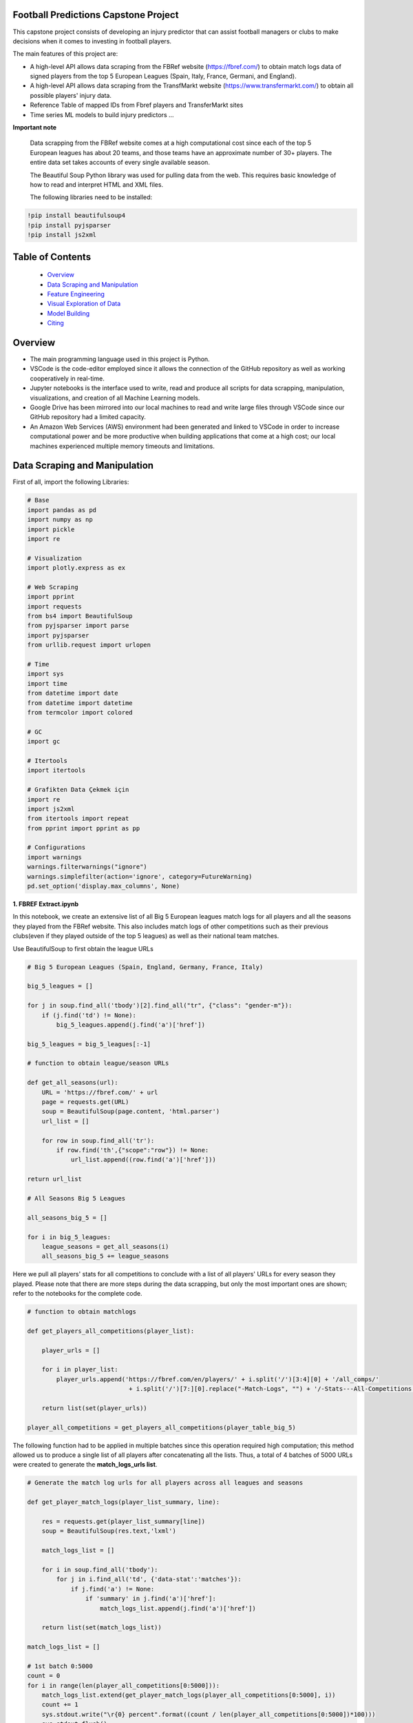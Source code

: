 Football Predictions Capstone Project
~~~~~~~~~~~~~~~~~~~~~~~~~~~~~~~~~~~~~

.. image:: images/stadium.jpg

This capstone project consists of developing an injury predictor that can assist football managers or clubs to make decisions when it comes to investing in football players.

The main features of this project are:

- A high-level API allows data scraping from the FBRef website (https://fbref.com/) to obtain match logs data of signed players from the top 5 European Leagues (Spain, Italy, France, Germani, and England).
- A high-level API allows data scraping from the TransfMarkt website (https://www.transfermarkt.com/) to obtain all possible players' injury data.
- Reference Table of mapped IDs from Fbref players and TransferMarkt sites
- Time series ML models to build injury predictors ...


**Important note**

    Data scrapping from the FBRef website comes at a high computational cost since each of the top 5 European leagues has about 20 teams, and those teams have an 
    approximate number of 30+ players. The entire data set takes accounts of every single available season.

    The Beautiful Soup Python library was used for pulling data from the web. This requires basic knowledge of how to read and interpret HTML and XML files.

    The following libraries need to be installed:

.. code:: python
    
    !pip install beautifulsoup4
    !pip install pyjsparser
    !pip install js2xml

Table of Contents
~~~~~~~~~~~~~~~~~
 - `Overview`_
 - `Data Scraping and Manipulation`_
 - `Feature Engineering`_
 - `Visual Exploration of Data`_
 - `Model Building`_
 - `Citing`_

Overview
~~~~~~~~
- The main programming language used in this project is Python. 
- VSCode is the code-editor employed since it allows the connection of the GitHub repository as well as working cooperatively in real-time.
- Jupyter notebooks is the interface used to write, read and produce all scripts for data scrapping, manipulation, visualizations, and creation of 
  all Machine Learning models. 
- Google Drive has been mirrored into our local machines to read and write large files through VSCode since our GitHub repository had a 
  limited capacity. 
- An Amazon Web Services (AWS) environment had been generated and linked to VSCode in order to increase computational power and be more productive 
  when building applications that come at a high cost; our local machines experienced multiple memory timeouts and limitations.

Data Scraping and Manipulation
~~~~~~~~~~~~~~~~~~~~~~~~~~~~~~

First of all, import the following Libraries:

.. code:: python

    # Base
    import pandas as pd
    import numpy as np
    import pickle
    import re 

    # Visualization
    import plotly.express as ex

    # Web Scraping
    import pprint
    import requests
    from bs4 import BeautifulSoup
    from pyjsparser import parse
    import pyjsparser
    from urllib.request import urlopen

    # Time 
    import sys
    import time
    from datetime import date
    from datetime import datetime
    from termcolor import colored

    # GC
    import gc

    # Itertools
    import itertools

    # Grafikten Data Çekmek için
    import re
    import js2xml
    from itertools import repeat    
    from pprint import pprint as pp

    # Configurations
    import warnings
    warnings.filterwarnings("ignore")
    warnings.simplefilter(action='ignore', category=FutureWarning)
    pd.set_option('display.max_columns', None)


**1. FBREF Extract.ipynb**

.. image:: images/top5.png

In this notebook, we create an extensive list of all Big 5 European leagues match logs for all players and all the seasons they played from the FBRef website. 
This also includes match logs of other competitions such as their previous clubs(even if they played outside of the top 5 leagues) as well as 
their national team matches. 

Use BeautifulSoup to first obtain the league URLs

.. code:: python

    # Big 5 European Leagues (Spain, England, Germany, France, Italy)

    big_5_leagues = []

    for j in soup.find_all('tbody')[2].find_all("tr", {"class": "gender-m"}):
        if (j.find('td') != None):
            big_5_leagues.append(j.find('a')['href'])

    big_5_leagues = big_5_leagues[:-1]

    # function to obtain league/season URLs

    def get_all_seasons(url):
        URL = 'https://fbref.com/' + url
        page = requests.get(URL)
        soup = BeautifulSoup(page.content, 'html.parser')
        url_list = []
        
        for row in soup.find_all('tr'):
            if row.find('th',{"scope":"row"}) != None:
                url_list.append((row.find('a')['href']))
        
    return url_list

    # All Seasons Big 5 Leagues

    all_seasons_big_5 = []

    for i in big_5_leagues:
        league_seasons = get_all_seasons(i)
        all_seasons_big_5 += league_seasons

Here we pull all players' stats for all competitions to conclude with a list of all players' URLs for every season they played. Please note that there are more 
steps during the data scrapping, but only the most important ones are shown; refer to the notebooks for the complete code.

.. code:: python

    # function to obtain matchlogs
    
    def get_players_all_competitions(player_list):
        
        player_urls = []

        for i in player_list:
            player_urls.append('https://fbref.com/en/players/' + i.split('/')[3:4][0] + '/all_comps/' 
                                + i.split('/')[7:][0].replace("-Match-Logs", "") + '/-Stats---All-Competitions')

        return list(set(player_urls))

    player_all_competitions = get_players_all_competitions(player_table_big_5)

The following function had to be applied in multiple batches since this operation required high computation; this method allowed us to produce a single list of 
all players after concatenating all the lists. Thus, a total of 4 batches of 5000 URLs were created to generate the **match_logs_urls list**.

.. code:: python

    # Generate the match log urls for all players across all leagues and seasons

    def get_player_match_logs(player_list_summary, line):
        
        res = requests.get(player_list_summary[line])
        soup = BeautifulSoup(res.text,'lxml')

        match_logs_list = []

        for i in soup.find_all('tbody'):
            for j in i.find_all('td', {'data-stat':'matches'}):
                if j.find('a') != None:
                    if 'summary' in j.find('a')['href']:
                        match_logs_list.append(j.find('a')['href'])
                        
        return list(set(match_logs_list))

    match_logs_list = []

    # 1st batch 0:5000 
    count = 0
    for i in range(len(player_all_competitions[0:5000])):
        match_logs_list.extend(get_player_match_logs(player_all_competitions[0:5000], i))
        count += 1
        sys.stdout.write("\r{0} percent".format((count / len(player_all_competitions[0:5000])*100)))
        sys.stdout.flush()

**1.5 Append match_url_files.ipynb**

In this notebook, we concatenate the match logs lists that were created above to build the final **match_log_urls** list that contains 
all players' URLs match logs for every single season. This list has 148,478 URLs

.. code:: python

    # Uniting all match logs into a single list: match_logs_list_urls

    match_logs_list_urls = []
    match_logs_list_urls.extend(list(match_logs_list_urls_1['0']))
    match_logs_list_urls.extend(list(match_logs_list_urls_2['0']))
    match_logs_list_urls.extend(list(match_logs_list_urls_3['0']))
    match_logs_list_urls.extend(list(match_logs_list_urls_4['0']))
    match_logs_list_urls.extend(list(match_logs_list_urls_5['0']))

However, we have to ensure this list contains unique URLs since some players appear in more than one of the top 5 European leagues in their careers. 
The final list was reduced to 118,283 URLs. Finally, this list is exported into a CSV file since it is the most comfortable and fastest method
to save this file to the Google Drive.

.. code:: python

    # Eliminated Repeated match logs
    match_logs_list_urls = list(set(match_logs_list_urls))

    # Export as CSV
    pd.DataFrame(match_logs_list_urls).to_csv('/Volumes/GoogleDrive/......./CSV Files/match_logs_list_urls.csv')

**2. FBREF Player Batch 0-5000.ipynb, 3.FBREF Player Batch 0-5000.ipynB, ........., 13c. FBREF Player Batch 110000-118283** 

It is time to perform the real data scrapping. Here, we are pulling data from the above list, which contains a total of 118,283 URLs. 
By running this function, we are extracting the match logs of all seasons for every single player. In addition, we found that some players 
have match logs that contain 30 attributes or columns while other players have match logs with 39 attributes. Thus, players' match logs are 
appended to two dataframes of 30 columns and 39 columns, respectively. 

**Important note**

    This step took a significant amount of memory usage. Therefore, it was necessary to run the match_logs_list_urls.csv in multiple batches. 
    A total of 15 notebooks were created in order to run all batches in parallel. The function below is used across all FBREF Player Batch notebooks; 
    this is an example of the first batch. In the end, all dataframes are concatenated together to produce a single dataframe.

.. code:: python

    # Pull all match_log_lists. We will convert each list individually

    def create_match_logs_tables(match_logs_list_urls_x):

        df_30_columns = pd.DataFrame([])
        df_39_columns = pd.DataFrame([])

        count = 0

        for player in match_logs_list_urls_x:
            try: # this may fix "HTTP Error 404: Not Found"
                # urlopen(player)

                new_table = pd.read_html(player)[0]
                new_table.columns = new_table.columns.droplevel()
                new_table['name'] = player.split('/')[-1].replace("-Match-Logs", "")
                
                if new_table.shape[1] == 30:
                    new_table['FBRefID'] = player[(player.find("players/") + len("players/")):(player.find("/matchlogs"))]
                    df_30_columns = df_30_columns.append(new_table, ignore_index=True)
                    count += 1
                    
                    
                if new_table.shape[1] == 39:
                    new_table['FBRefID'] = player[(player.find("players/") + len("players/")):(player.find("/matchlogs"))]
                    df_39_columns = df_39_columns.append(new_table, ignore_index=True)
                    count += 1

                sys.stdout.write("\r{0} percent player urls have just scraped!".format(count / len(match_logs_list_urls_x)*100))
                sys.stdout.flush()

            except:
                pass
        
        return df_30_columns, df_39_columns

    # Creating different length data frames for the first 5000 URLs

    df_30_columns_1, df_39_columns_1 = create_match_logs_tables(match_logs_list_urls[0:5000])

Here the two dataframes generated by the function above are merged into a single dataframe. Only the most relevant columns are stored.

.. code:: python

    #Combining Df_30_columns_1 and df_39_columns_1 to dataframe_1

    cols = ['Date', 'Day', 'Comp', 'Round', 'Venue', 'Result', 'Squad', 'Opponent', 'Start', 'Pos', 'Min', 'Gls', 'Ast', 'PK', 'PKatt', 'Sh', 'SoT', 'CrdY',
        'CrdR', 'Match Report', 'Int', 'name', 'FBRefID']

    df1 = df_39_columns_1
    df2 = df_30_columns_1

    df_final_1 = df1.merge(df2,how='outer', left_on=cols, right_on=cols)

**14. Player Data Dataframe Consolidation.ipynb**

This notebook is used to combine all dataframes produced from the batches above. Here, we also discard unnecessary  columns and clean some NaNs

.. code:: python

    # Concatenating df_final data frames

    df_final_list = [df_final_1, df_final_2, df_final_3, df_final_4, df_final_5, df_final_6, 
                    df_final_7, df_final_8, df_final_9, df_final_10, df_final_11, df_final_12, df_final_13, df_final_14, df_final_15]
    df_final = pd.concat(df_final_list, axis=0, ignore_index=True)

    # Cleaning NaN's from df_final

    df_final.dropna(axis = 0, subset=['Date'], inplace = True)

    # Dropping unwanted columns from df_final

    df_final.drop(columns = ['Match Report'], inplace = True)

**15a. Profile Data Dataframe England.ipynb, 1a.Profile Data Dataframe Italy.ipynb, ...... 15e.Profile Data Dataframe Germany.ipynb**

In these notebooks, we go back to the FBRef website to obtain players' profile information as well as the FBRefIDs, which are unique IDs assigned 
by FBRef to each player. Some relevant profile information such as birth date, height, position, and more are considered for the ML models. All 
notebooks follow the same format. Due to the high computational power needed, those 5 notebooks are executed in parallel.


First, we create a function that generates a list of all seasons starting in 2010 from the top 5 leagues. 
Then we apply this function to one league. In this example, the list will be generated for the English league.

.. code:: python

    def fbref_league_history(league_id = [9,11,12,13,20], first_season = 2010):
        history = []
        for i in league_id:
            comp_history_url = "https://fbref.com/en/comps/" + str(i) + "/history" 
            #print(comp_history_url)

            r=requests.get(comp_history_url)
            soup=BeautifulSoup(r.content, "html.parser")

            find_seasons = soup.find_all(class_ = "left")

            all_seasons_url = []
            for k in range(0, len(find_seasons)):
                if find_seasons[k].get('data-stat') == "season":
                    temp = "https://fbref.com" + find_seasons[k].find_all("a")[0].attrs["href"]
                    all_seasons_url.append(temp)

            history.append(all_seasons_url)
            time.sleep(0.1)

        # All histories in one array
        history  = list(itertools.chain(*history))

        seasons = list(map(lambda x: str(x)+"-"+str(x+1), np.arange(1950, first_season, 1)))
        for i in seasons:
            history = NOTFilter(history, [i])
        del seasons

        return history

    history_england = fbref_league_history(league_id = [9])


This first function generates the list of all teams for all seasons since 2010, and the second function produces the list of all players 
from all of those clubs.

.. code:: python

    def fbref_team_url_history(league_history):
        team_season_url = []
        for league_season_url in league_history:
            r=requests.get(league_season_url)
            soup=BeautifulSoup(r.content, "html.parser")
            teams = soup.find("table").find_all("a")
            teams = list(map(lambda x: "https://fbref.com" + x["href"], teams))
            teams = Filter(teams, ["/en/squads/"])
            team_season_url.append(teams)

        # All histories in one array
        team_season_url  = list(itertools.chain(*team_season_url))
        return team_season_url

    def fbref_team_url_history(league_history):
        team_season_url = []
        for league_season_url in league_history:
            r=requests.get(league_season_url)
            soup=BeautifulSoup(r.content, "html.parser")
            teams = soup.find("table").find_all("a")
            teams = list(map(lambda x: "https://fbref.com" + x["href"], teams))
            teams = Filter(teams, ["/en/squads/"])
            team_season_url.append(teams)

        # All histories in one array
        team_season_url  = list(itertools.chain(*team_season_url))
        return team_season_url

        # Premier League (England) Seasons (England: 9 | Italy: 11 | Spain: 12 | France: 13 | Germany: 20)
        team_season_url_england = fbref_team_url_history(history_england)

An extensive function is created to scrape all players' profile information as well as the FBRef ID. Finally, all of the data is exported 
to dataframe called **player_data_df_england.csv**.

**Important note**

    Refer to the **15a.Profile Data Dataframe England.ipynb** to review the last function. It is not included here since it is very extensive.
    Additionally, the concatenating of the 5 dataframes is performed in book **17. Consolidate Profile Data Dataframe.ipynb**

.. code:: python

    player_info_england = fbref_player_info(player_url_england)

**16. Extract_Injuries.ipynb**

.. image:: images/zidane.png

This notebook is used to scrape players injuries from the years 2010 to 2021 across the 5 European Leagues, and obtain additional players'
profile data from the TransferMarkt site. Since we are performing a time series, it was decided to only include years from 2010 to 2021. 

Here is where the URLs for every season of all leagues are scraped and stored into a list.

.. code:: python

    # Leagues & Seasons
    leagues = [
        "https://www.transfermarkt.com/premier-league/startseite/wettbewerb/GB1/saison_id/",
        "https://www.transfermarkt.com/bundesliga/startseite/wettbewerb/L1/saison_id/",
        "https://www.transfermarkt.com/laliga/startseite/wettbewerb/ES1/saison_id/",
        "https://www.transfermarkt.com/serie-a/startseite/wettbewerb/IT1/saison_id/",
        "https://www.transfermarkt.com/ligue-1/startseite/wettbewerb/FR1/saison_id/"
    ]

    def all_league_urls(url, season_range = [2010,2021]):
        league_url = []
        for i in url:
            league_url.append(list(map(lambda x : i + str(x), np.arange(season_range[0], season_range[1]+1, 1))))
        league_url  = list(itertools.chain(*league_url))
        return league_url
        
    league_url = all_league_urls(leagues)

Teams URLs are now generated from the list above and stored into a single list 

.. code:: python

    def find_team_urls(league_urls):
        # Teams
        headers = {'User-Agent': 'Mozilla/5.0 (X11; Linux x86_64) AppleWebKit/537.36 (KHTML, like Gecko) Chrome/47.0.2526.106 Safari/537.36'}
        team_url = []

        for i in league_urls:
            soup = BeautifulSoup(requests.get(i, headers=headers).content, "html.parser") 
            team_urls = soup.find("table", class_ = "items").find_all("a")
            team_url.append(pd.Series(list(map(lambda x: "https://www.transfermarkt.com" + x["href"], team_urls))).unique().tolist())
        
            # team_urls = soup.find("table", class_ = "items").find_all("a", {"class":"vereinprofil_tooltip"})
            
        team_url  = list(itertools.chain(*team_url))
        links = list(filter(lambda k: 'kader' in k, team_url))
        return links

    team_url = find_team_urls(league_url)

After generating a few more steps to obtain the final list of URLs for all desired players, the next 2 following functions can now pull
the players' injuries. Then, this is exported into a dataframe called **'player_injuries_df.csv'**.

.. code:: python

    def injury_table(url):
        # URL & PLAYER ID
        url = url.replace("profil", "verletzungen")
        pid = url.split("spieler/")[1]

        # Request
        headers = {'User-Agent': 'Mozilla/5.0 (X11; Linux x86_64) AppleWebKit/537.36 (KHTML, like Gecko) Chrome/47.0.2526.106 Safari/537.36'}
        r=requests.get(url, headers = headers)
        soup=BeautifulSoup(r.content, "html.parser")
        
        if soup.find("h1") != None:
            name = soup.find("h1").get_text()
            nationality = soup.find("span", {"itemprop":"nationality"}).get_text()
            dateofbirth = soup.find("span", {"itemprop":"birthDate"}).get_text()
            height = soup.find("span", {"itemprop":"height"}).get_text()

        try:
            
            temp = pd.read_html(str(soup.find("table", class_ = "items")))[0]
            
            try:
                # Find page number
                page_numbers = []

                for i in soup.find("div", {'class' : "pager"}).find_all('li'):
                    page_numbers.append(i.find('a')['title'])

                page =len(list(filter(lambda k: 'Page' in k, page_numbers)))
            
                if page > 1:
                    for page_num in np.arange(2, page+1, 1):
                        url2 = url + "/ajax/yw1/page/"+str(page_num)
                        soup2 = BeautifulSoup(requests.get(url2, headers=headers).content, "html.parser")  
                        temp_table2 = pd.read_html(str(soup2.find("table", class_ = "items")))[0]
                        temp = temp.append(temp_table2)
                
            except:
                pass
            
            temp["TMId"]=pid
            temp['name']=name 
            temp['dateofbirth']=dateofbirth
            temp['nationality']=nationality
            temp['height']=height
            
            temp = temp.replace('\n', '', regex=True)
            
            return temp.reset_index(drop=True)
        
        except:
            pass
    
    player_urls = list(tm_player_url_df['TMURL'])

    player_urls =list(filter(lambda k: 'profil' in k, player_urls))

    player_injuries_df = pd.DataFrame(columns=['Season', 'Injury', 'from', 'until', 'Days', 'Games missed', 'TMId', 'name'])

    for i in player_urls:
        df = injury_table(i)
        player_injuries_df = player_injuries_df.append(df)
        sys.stdout.write("\r{0} player injuries have just scraped from TM!".format(len(player_injuries_df)))
        sys.stdout.flush()

    player_injuries_df.to_csv('player_injuries_df.csv', index=False)  
        
Further, tother functions are created to obtain a new dataframe that captures profile data with additional attributes that 
contribute to our ML models such as 'Retired since:', 'Without Club since:', and more. Last, this final dataframe is generated in 3 batches 
since, again, the data scraping comes at a high computational cost. These files are exported to 3 dataframes player_profile_df_1.csv,
player_profile_df_2.csv, and player_profile_df_3.csv.

**17. Consolidate Profile Data Dataframe.ipynb**

This is the most extensive notebook in our entire repository. Here is where we combine all created dataframes to build the main dataframe. Thus, be prepared
to spend some time reading this notebook. 

.. image:: images/guardiola.gif

First, we begin by importing all CSV files that have been previously generated, including some that were generated in batches. Then we merged those 
together.

Here are all the CSV files that are called:

.. code:: python

    # Player profile from FBRef site - 5 dataframes are concatenated into a single dataframe - shape is (35827, 15)
    player_info_england = pd.read_csv('.../Dataframes/player_data_df_england.csv')
    player_info_italy = pd.read_csv('.../Dataframes/player_data_df_italy.csv')
    player_info_spain = pd.read_csv('.../Dataframes/player_data_df_spain.csv')
    player_info_france = pd.read_csv('.../Dataframes/player_data_df_france.csv')
    player_info_germany = pd.read_csv('.../Dataframes/player_data_df_germany.csv')

    player_inf_lst = [player_info_england, player_info_italy, player_info_spain, player_info_france, player_info_germany]
    player_info_df = pd.concat(player_inf_lst)

    # Cleaning repeated players - shape is (10720, 15)
    player_info_df_nodups = player_info_df.drop_duplicates()

    # Player profiles from TransferMarkt - 3 dataframes are concatenated into a single dataframe - shape is (12902, 41)
    df_1 = pd.read_csv('.../player_profile_df_1.csv')
    df_2 = pd.read_csv('.../player_profile_df_2.csv')
    df_3 = pd.read_csv('.../player_profile_df_3.csv')

    tm_profile_df = pd.concat([df_1, df_2])
    tm_profile_df = pd.concat([tm_profile_df, df_3])

    # Player injuries from TransferMarkt - length is 55216
    player_injuries_df = pd.read_csv('.../Dataframes/player_injuries_df.csv')

    # Reference table - this is used to map FBRef IDs (FBRefID) to TransferMarkt IDs (TMID)
    fbref_to_tm_df = pd.read_csv('.../CSV files/fbref_to_tm_mapping.csv')

    # Pull the IDs from the URLs
    fbref_to_tm_df['FBRefID'] = fbref_to_tm_df['UrlFBref'].str.split('/').str[5]
    fbref_to_tm_df['TMID'] = fbref_to_tm_df['UrlTmarkt'].str.split('/').str[6]

    # Merging on intersection of player_injuries_df and fbref_to_tm_df on columns TMId and TMID respectively - shape is (32660, 14)
    player_injuries_df_2 = pd.merge(left=player_injuries_df, right=fbref_to_tm_df, left_on='TMId', right_on='TMID', how='inner')

    # Merging Player Injuries with FBRef Profiles
    player_injuries_info_df = pd.merge(left=player_injuries_df_2, right=player_info_df, left_on='FBRefID', right_on='FBRefId', how='inner')

    # Merge with TM Profile information
    player_injuries_profile_final = pd.merge(left=player_injuries_info_df, right=tm_profile_df, left_on='TMId', right_on='TMId', how='inner')

This is just the beginning...

.. image:: images/referee.gif

There is a great number of steps taken on this notebook, we only highlight the ones we believe are the most relevant. Steps like
removing duplicates, dropping NaNs, updating the column types, and any other basic operations are excluded. We also do some testing in order
to understand what data cleaning is required and more. Please refer to the **17. Consolidate Profile Data Dataframe.ipynb** for the 
complete notebook.

Here we create some important features that are considered for our time series models.

.. code:: python

    # Creating new columns of the week and year a player gets injured as well as the week the player is released

    player_injuries_profile_final = player_injuries_profile_final[player_injuries_profile_final['from'] != '-']
    player_injuries_profile_final = player_injuries_profile_final[player_injuries_profile_final['until'] != '-']
    player_injuries_profile_final['injury_year'] = player_injuries_profile_final['from'].apply(lambda x: datetime.strptime(x, '%b %d, %Y').year)
    player_injuries_profile_final['injury_week'] = player_injuries_profile_final['from'].apply(lambda x: datetime.strptime(x, '%b %d, %Y').strftime('%V'))
    player_injuries_profile_final['release_week'] = player_injuries_profile_final['until'].apply(lambda x: datetime.strptime(x, '%b %d, %Y').strftime('%V'))
    player_injuries_profile_final['from'] = pd.to_datetime(player_injuries_profile_final['from'])
    player_injuries_profile_final['until'] = pd.to_datetime(player_injuries_profile_final['until'])

    # Creating new columns - player's team wins, loses or draws a game, also add a column to highlight when player starts playing
    # since the beginning of the match
    total_match_logs_df.loc[total_match_logs_df['Result'].str[0] == 'W', 'Won'] = 1
    total_match_logs_df.loc[total_match_logs_df['Result'].str[0] != 'W', 'Won'] = 0

    total_match_logs_df.loc[total_match_logs_df['Result'].str[0] == 'L', 'Loss'] = 1
    total_match_logs_df.loc[total_match_logs_df['Result'].str[0] != 'L', 'Loss'] = 0

    total_match_logs_df.loc[total_match_logs_df['Result'].str[0] == 'D', 'Draw'] = 1
    total_match_logs_df.loc[total_match_logs_df['Result'].str[0] != 'D', 'Draw'] = 0

    total_match_logs_df.loc[total_match_logs_df['Start'] == 'Y', 'Games_Start'] = 1
    total_match_logs_df.loc[total_match_logs_df['Start'] != 'Y', 'Games_Start'] = 0

This is a critical step. Here we aggregate all columns at the week level. Our final dataset will contain all players' profile data,
match logs, and injuries at the week level. For example, a football player plays 2 entire games within a week; then the player is playing 
a total of 180 minutes. The same applies when a player scores in multiple games. This step aggregates all column values with the groupby 
function and the sum() operator. Also, we can now merge the player_injuries_profile_final. 

.. code:: python

    # Grouping total_match_logs_df_2 by name, FBRefID, week and year    
    total_match_logs_df_3 = total_match_logs_df_2.groupby(by=['name', 'FBRefID','week', 'year', 'Date']).sum().reset_index()

    # Merging total_match_logs_df with player_injuries_profile_final
    complete_final_df = pd.merge(left=total_match_logs_df_3, right=player_injuries_profile_final, left_on=['week', 'year', 'Date', 'FBRefID'], right_on=['current_week', 'current_year', 'current_date', 'FBRefID'], how='outer')

Now that this dataframe is at the week level, we proceed to develop more columns

.. code:: python

    # Creating variable 'was_match' to know which rows are matches (real games) and which rows are not
    complete_final_df.loc[complete_final_df['Min'].isnull(), 'was_match'] = 0
    complete_final_df.loc[complete_final_df['Min'].isnull() == False, 'was_match'] = 1

This is another critical step for our time series models. Here we add the weeks when players did not play and fill those with 0s. 
In other words, if a player didn't play a certain week, we add a row and populate all the date columns accordingly and the remaining 
columns are filled with 0s. In addition, we perform another merge so we can only filter on players from FBRef.

.. code:: python

    def get_player_dates(fb_ref_id_list, df):
        new_player_df = pd.DataFrame([])
        
        count = 0
        
        for fbref in fb_ref_id_list:
            player_df = df[df['FBRefID'] == fbref].copy()
            range = pd.date_range(start=player_df['date'].min(), end=player_df['date'].max(), freq='W')
            range_df = pd.DataFrame(range).reset_index()
            range_df['date'] = range_df[0]
            range_df.drop(columns={0, 'index'}, inplace=True)
            range_df['date'] = pd.to_datetime(range_df['date']) #.apply(lambda x: x.strftime("%Y-%m-%d"))
            player_df['date'] = pd.to_datetime(player_df['date'])
            player_merge = player_df.merge(range_df, left_on='date', right_on='date', how='outer').sort_values('date')
            player_merge['FBRefID'] = player_merge['FBRefID'].ffill()
            
            if new_player_df.shape == (0, 0):
                new_player_df = player_merge.sort_values(['FBRefID', 'date'])        
            else:
                new_player_df = new_player_df.append(player_merge.sort_values(['FBRefID', 'date']), ignore_index=True)
            
            count += 1
            sys.stdout.write("\r{0} percent FBRefID's have been processed!".format(count / len(fb_ref_id_list)*100))
            sys.stdout.flush()

        new_player_df['agg_week'] = new_player_df['agg_week'].fillna(new_player_df['date'].dt.isocalendar().week)
        new_player_df['agg_year'] = new_player_df['agg_year'].fillna(new_player_df['date'].dt.year)
        
        return new_player_df

    new_player_df = get_player_dates(unique_FBRefIDs, complete_final_df_4)

The following columns are added as dummy variables. Once we were able to complete the final merge, these columns were considering that 
these features could be of great importance to improve our models.

.. code:: python

    # Assigning Dummy Variables for player position from 'Position:'
    new_player_df.loc[new_player_df['Position:'].isnull(), 'Position:'] = ''

    new_player_df['defender'] = np.where(new_player_df['Position:'].str.contains('Defender'), 1, 0)
    new_player_df['attacker'] = np.where(new_player_df['Position:'].str.contains('attack'), 1, 0)
    new_player_df['midfielder'] = np.where(new_player_df['Position:'].str.contains('midfield'), 1, 0)
    new_player_df['goalkeeper'] = np.where(new_player_df['Position:'].str.contains('Goalkeeper'), 1, 0)

    new_player_df['right_foot'] = np.where(new_player_df['Foot'].str.contains('RIGHT'), 1, 0)
    new_player_df['left_foot'] = np.where(new_player_df['Foot'].str.contains('LEFT'), 1, 0)

    new_player_df['Injury'] = new_player_df['Injury'].astype(str)
    new_player_df.loc[new_player_df['Injury'] == '0', 'injury_count'] = 0
    new_player_df.loc[new_player_df['Injury'] != '0', 'injury_count'] = 1 

    new_player_df['cum_injury'] = new_player_df.groupby(['FBRefID'])['injury_count'].cumsum()

    new_player_df['age'] = round((pd.to_datetime(new_player_df['date']) - pd.to_datetime(new_player_df['Birth'])) / timedelta(days=365), 0)


Our final dataset has a shape of (1680385, 68)

Are we done?

.. image:: images/cristiano.gif

..... for now .....

Feature Engineering
~~~~~~~~~~~~~~~~~~~~

Although some features have already been created for our models as we have been consolidating our final dataset, there are still some
features that we are being reeingineered as we now build our models. 

19. Preparing Features for Models.ipynb





Visual Exploration of Data
~~~~~~~~~~~~~~~~~~~~~~~~~~

Model Building
~~~~~~~~~~~~~~~

Citing 
~~~~~~
